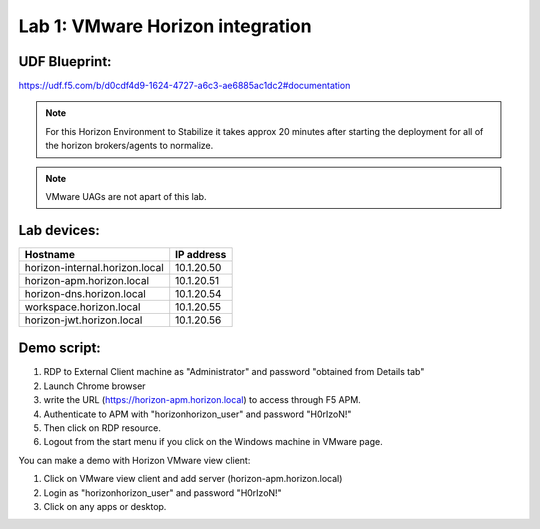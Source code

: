 Lab 1: VMware Horizon integration
==================================


UDF Blueprint:
---------------
https://udf.f5.com/b/d0cdf4d9-1624-4727-a6c3-ae6885ac1dc2#documentation


.. image:: pictures/pcoip-proxy-config-example-updated_1.png
   :align: center
   :scale: 50%
   :class: with-shadow
   
.. Note:: For this Horizon Environment to Stabilize it takes approx 20 minutes after starting the deployment for all of the horizon brokers/agents to normalize.

.. Note:: VMware UAGs are not apart of this lab.


Lab devices: 
---------------

+---------------------------------+------------+
| Hostname                        | IP address |
+=================================+============+
| horizon-internal.horizon.local  | 10.1.20.50 |
+---------------------------------+------------+
| horizon-apm.horizon.local       | 10.1.20.51 |
+---------------------------------+------------+
| horizon-dns.horizon.local       | 10.1.20.54 |
+---------------------------------+------------+
| workspace.horizon.local         | 10.1.20.55 |
+---------------------------------+------------+
| horizon-jwt.horizon.local       | 10.1.20.56 |
+---------------------------------+------------+



Demo script:
---------------

1. RDP to External Client machine as "Administrator" and password "obtained from Details tab"
2. Launch Chrome browser
3. write the URL (https://horizon-apm.horizon.local) to access through F5 APM.
4. Authenticate to APM with "horizon\horizon_user" and password "H0rIzoN!"
5. Then click on RDP resource. 
6. Logout from the start menu if you click on the Windows machine in VMware page.

You can make a demo with Horizon VMware view client:

1. Click on VMware view client and add server (horizon-apm.horizon.local)
2. Login as "horizon\horizon_user" and password "H0rIzoN!"
3. Click on any apps or desktop.

